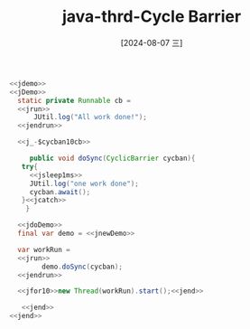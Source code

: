 :PROPERTIES:
:ID:       de5172e1-1f16-40a8-bc0a-fa3e1e1573b0
:END:
#+title: java-thrd-Cycle Barrier
#+date: [2024-08-07 三]
#+last_modified:  


#+HEADER: :noweb yes
#+BEGIN_SRC java
  <<jdemo>>
  <<jDemo>>
	static private Runnable cb =
	<<jrun>>
	    JUtil.log("All work done!");
	<<jendrun>>

	<<j_-$cycban10cb>>

       public void doSync(CyclicBarrier cycban){
	 try{
	   <<jsleep1ms>>
	   JUtil.log("one work done");
	   cycban.await();
	 }<<jcatch>>
      }

    <<jdoDemo>>
	final var demo = <<jnewDemo>>

	var workRun =
	<<jrun>>
          demo.doSync(cycban);
	<<jendrun>>

	<<jfor10>>new Thread(workRun).start();<<jend>>

     <<jend>>
  <<jend>>
#+END_SRC

